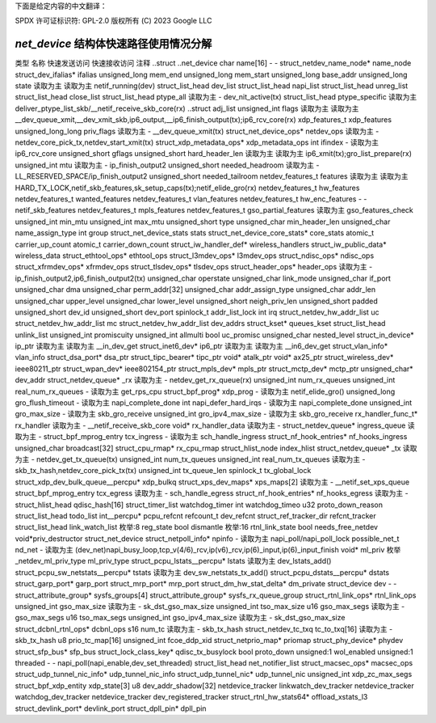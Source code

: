 下面是给定内容的中文翻译：

SPDX 许可证标识符: GPL-2.0
版权所有 (C) 2023 Google LLC

===========================================
`net_device` 结构体快速路径使用情况分解
===========================================

类型                                    名称                                        快速发送访问  快速接收访问  注释
..struct                                ..net_device                                                                      
char                                    name[16]                                     -                   -              
struct_netdev_name_node*                name_node                                                                        
struct_dev_ifalias*                     ifalias                                                                          
unsigned_long                           mem_end                                                                          
unsigned_long                           mem_start                                                                        
unsigned_long                           base_addr                                                                        
unsigned_long                           state                                           读取为主        读取为主        netif_running(dev)
struct_list_head                        dev_list                                                                         
struct_list_head                        napi_list                                                                        
struct_list_head                        unreg_list                                                                        
struct_list_head                        close_list                                                                        
struct_list_head                        ptype_all                                       读取为主        -               dev_nit_active(tx)
struct_list_head                        ptype_specific                                                                读取为主        deliver_ptype_list_skb/__netif_receive_skb_core(rx)
..struct                                adj_list                                                                         
unsigned_int                            flags                                          读取为主        读取为主        __dev_queue_xmit,__dev_xmit_skb,ip6_output,__ip6_finish_output(tx);ip6_rcv_core(rx)
xdp_features_t                          xdp_features                                                                     
unsigned_long_long                      priv_flags                                     读取为主        -               __dev_queue_xmit(tx)
struct_net_device_ops*                  netdev_ops                                     读取为主        -               netdev_core_pick_tx,netdev_start_xmit(tx)
struct_xdp_metadata_ops*                xdp_metadata_ops                                                            
int                                     ifindex                                        -                 读取为主        ip6_rcv_core
unsigned_short                          gflags                                                                          
unsigned_short                          hard_header_len                                读取为主        读取为主        ip6_xmit(tx);gro_list_prepare(rx)
unsigned_int                            mtu                                            读取为主        -               ip_finish_output2
unsigned_short                          needed_headroom                                读取为主        -               LL_RESERVED_SPACE/ip_finish_output2
unsigned_short                          needed_tailroom                                                                
netdev_features_t                       features                                       读取为主        读取为主        HARD_TX_LOCK,netif_skb_features,sk_setup_caps(tx);netif_elide_gro(rx)
netdev_features_t                       hw_features                                                                     
netdev_features_t                       wanted_features                                                                 
netdev_features_t                       vlan_features                                                                    
netdev_features_t                       hw_enc_features                                -                 -               netif_skb_features
netdev_features_t                       mpls_features                                                                    
netdev_features_t                       gso_partial_features                           读取为主                             gso_features_check
unsigned_int                            min_mtu                                                                         
unsigned_int                            max_mtu                                                                         
unsigned_short                          type                                                                             
unsigned_char                           min_header_len                                                                  
unsigned_char                           name_assign_type                                                                
int                                     group                                                                            
struct_net_device_stats                 stats                                                                            
struct_net_device_core_stats*           core_stats                                                                   
atomic_t                                carrier_up_count                                                            
atomic_t                                carrier_down_count                                                           
struct_iw_handler_def*                  wireless_handlers                                                            
struct_iw_public_data*                  wireless_data                                                                  
struct_ethtool_ops*                     ethtool_ops                                                                    
struct_l3mdev_ops*                      l3mdev_ops                                                                   
struct_ndisc_ops*                       ndisc_ops                                                                      
struct_xfrmdev_ops*                     xfrmdev_ops                                                                    
struct_tlsdev_ops*                      tlsdev_ops                                                                   
struct_header_ops*                      header_ops                                     读取为主        -               ip_finish_output2,ip6_finish_output2(tx)
unsigned_char                           operstate                                                                      
unsigned_char                           link_mode                                                                      
unsigned_char                           if_port                                                                        
unsigned_char                           dma                                                                             
unsigned_char                           perm_addr[32]                                                                  
unsigned_char                           addr_assign_type                                                                
unsigned_char                           addr_len                                                                        
unsigned_char                           upper_level                                                                    
unsigned_char                           lower_level                                                                    
unsigned_short                          neigh_priv_len                                                               
unsigned_short                          padded                                                                         
unsigned_short                          dev_id                                                                         
unsigned_short                          dev_port                                                                      
spinlock_t                              addr_list_lock                                                               
int                                     irq                                                                             
struct_netdev_hw_addr_list              uc                                                                              
struct_netdev_hw_addr_list              mc                                                                              
struct_netdev_hw_addr_list              dev_addrs                                                                      
struct_kset*                            queues_kset                                                                    
struct_list_head                        unlink_list                                                                    
unsigned_int                            promiscuity                                                                   
unsigned_int                            allmulti                                                                        
bool                                    uc_promisc                                                                     
unsigned_char                           nested_level                                                                    
struct_in_device*                       ip_ptr                                          读取为主        读取为主        __in_dev_get
struct_inet6_dev*                       ip6_ptr                                         读取为主        读取为主        __in6_dev_get
struct_vlan_info*                       vlan_info                                                                      
struct_dsa_port*                        dsa_ptr                                                                       
struct_tipc_bearer*                     tipc_ptr                                                                        
void*                                   atalk_ptr                                                                      
void*                                   ax25_ptr                                                                        
struct_wireless_dev*                    ieee80211_ptr                                                                  
struct_wpan_dev*                        ieee802154_ptr                                                                 
struct_mpls_dev*                        mpls_ptr                                                                        
struct_mctp_dev*                        mctp_ptr                                                                        
unsigned_char*                          dev_addr                                                                        
struct_netdev_queue*                    _rx                                             读取为主        -               netdev_get_rx_queue(rx)
unsigned_int                            num_rx_queues                                                                  
unsigned_int                            real_num_rx_queues                              -                 读取为主        get_rps_cpu
struct_bpf_prog*                        xdp_prog                                        -                 读取为主        netif_elide_gro()
unsigned_long                           gro_flush_timeout                               -                 读取为主        napi_complete_done
int                                     napi_defer_hard_irqs                            -                 读取为主        napi_complete_done
unsigned_int                            gro_max_size                                    -                 读取为主        skb_gro_receive
unsigned_int                            gro_ipv4_max_size                               -                 读取为主        skb_gro_receive
rx_handler_func_t*                      rx_handler                                      读取为主        -               __netif_receive_skb_core
void*                                   rx_handler_data                                 读取为主        -               
struct_netdev_queue*                    ingress_queue                                   读取为主        -               
struct_bpf_mprog_entry                  tcx_ingress                                     -                 读取为主        sch_handle_ingress
struct_nf_hook_entries*                 nf_hooks_ingress                                                            
unsigned_char                           broadcast[32]                                                                  
struct_cpu_rmap*                        rx_cpu_rmap                                                                   
struct_hlist_node                       index_hlist                                                                   
struct_netdev_queue*                    _tx                                             读取为主        -               netdev_get_tx_queue(tx)
unsigned_int                            num_tx_queues                                                                  
unsigned_int                            real_num_tx_queues                              读取为主        -               skb_tx_hash,netdev_core_pick_tx(tx)
unsigned_int                            tx_queue_len                                                                    
spinlock_t                              tx_global_lock                                                                 
struct_xdp_dev_bulk_queue__percpu*      xdp_bulkq                                                                      
struct_xps_dev_maps*                    xps_maps[2]                                     读取为主        -               __netif_set_xps_queue
struct_bpf_mprog_entry                  tcx_egress                                      读取为主        -               sch_handle_egress
struct_nf_hook_entries*                 nf_hooks_egress                                 读取为主        -               
struct_hlist_head                       qdisc_hash[16]                                                                 
struct_timer_list                       watchdog_timer                                                                 
int                                     watchdog_timeo                                                                 
u32                                     proto_down_reason                                                            
struct_list_head                        todo_list                                                                      
int__percpu*                            pcpu_refcnt                                                                   
refcount_t                              dev_refcnt                                                                     
struct_ref_tracker_dir                  refcnt_tracker                                                                 
struct_list_head                        link_watch_list                                                               
枚举:8                                  reg_state                                                                      
bool                                    dismantle                                                                      
枚举:16                                 rtnl_link_state                                                              
bool                                    needs_free_netdev                                                            
void*priv_destructor                    struct_net_device                                                            
struct_netpoll_info*                    npinfo                                          -                 读取为主        napi_poll/napi_poll_lock
possible_net_t                          nd_net                                          -                 读取为主        (dev_net)napi_busy_loop,tcp_v(4/6)_rcv,ip(v6)_rcv,ip(6)_input,ip(6)_input_finish
void*                                   ml_priv                                                                       
枚举_netdev_ml_priv_type                ml_priv_type                                                            
struct_pcpu_lstats__percpu*             lstats                                          读取为主                             dev_lstats_add()
struct_pcpu_sw_netstats__percpu*        tstats                                          读取为主                             dev_sw_netstats_tx_add()
struct_pcpu_dstats__percpu*             dstats                                                                        
struct_garp_port*                       garp_port                                                                     
struct_mrp_port*                        mrp_port                                                                      
struct_dm_hw_stat_delta*                dm_private                                                                    
struct_device                           dev                                             -                 -               
struct_attribute_group*                 sysfs_groups[4]                                                              
struct_attribute_group*                 sysfs_rx_queue_group                                                        
struct_rtnl_link_ops*                   rtnl_link_ops                                                                 
unsigned_int                            gso_max_size                                    读取为主        -               sk_dst_gso_max_size
unsigned_int                            tso_max_size                                                                    
u16                                     gso_max_segs                                    读取为主        -               gso_max_segs
u16                                     tso_max_segs                                                                    
unsigned_int                            gso_ipv4_max_size                               读取为主        -               sk_dst_gso_max_size
struct_dcbnl_rtnl_ops*                  dcbnl_ops                                                                     
s16                                     num_tc                                          读取为主        -               skb_tx_hash
struct_netdev_tc_txq                    tc_to_txq[16]                                   读取为主        -               skb_tx_hash
u8                                      prio_tc_map[16]                                                                
unsigned_int                            fcoe_ddp_xid                                                                  
struct_netprio_map*                     priomap                                                                       
struct_phy_device*                      phydev                                                                        
struct_sfp_bus*                         sfp_bus                                                                       
struct_lock_class_key*                  qdisc_tx_busylock                                                            
bool                                    proto_down                                                                    
unsigned:1                              wol_enabled                                                                   
unsigned:1                              threaded                                        -                 -               napi_poll(napi_enable,dev_set_threaded)
struct_list_head                        net_notifier_list                                                            
struct_macsec_ops*                      macsec_ops                                                                    
struct_udp_tunnel_nic_info*             udp_tunnel_nic_info                                                           
struct_udp_tunnel_nic*                  udp_tunnel_nic                                                                
unsigned_int                            xdp_zc_max_segs                                                               
struct_bpf_xdp_entity                   xdp_state[3]                                                                  
u8                                      dev_addr_shadow[32]                                                           
netdevice_tracker                       linkwatch_dev_tracker                                                        
netdevice_tracker                       watchdog_dev_tracker                                                         
netdevice_tracker                       dev_registered_tracker                                                       
struct_rtnl_hw_stats64*                 offload_xstats_l3                                                            
struct_devlink_port*                    devlink_port                                                                  
struct_dpll_pin*                        dpll_pin
